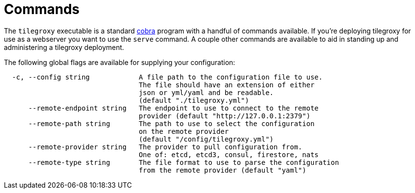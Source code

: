 = Commands

The `tilegroxy` executable is a standard https://github.com/spf13/cobra[cobra] program with a handful of commands available. If you're deploying tilegroxy for use as a webserver you want to use the `serve` command. A couple other commands are available to aid in standing up and administering a tilegroxy deployment.

The following global flags are available for supplying your configuration:

----
  -c, --config string            A file path to the configuration file to use.
                                 The file should have an extension of either
                                 json or yml/yaml and be readable.
                                 (default "./tilegroxy.yml")
      --remote-endpoint string   The endpoint to use to connect to the remote
                                 provider (default "http://127.0.0.1:2379")
      --remote-path string       The path to use to select the configuration
                                 on the remote provider
                                 (default "/config/tilegroxy.yml")
      --remote-provider string   The provider to pull configuration from.
                                 One of: etcd, etcd3, consul, firestore, nats
      --remote-type string       The file format to use to parse the configuration
                                 from the remote provider (default "yaml")
----
